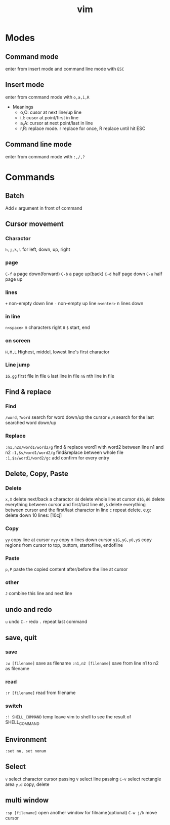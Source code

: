 :PROPERTIES:
:ID:       8850FE15-E0E8-41FB-B0E5-C697D0F00AD8
:END:
#+title: vim
#+HUGO_SECTION:main
* Modes
** Command mode
enter from insert mode and command line mode with ~ESC~
** Insert mode
enter from command mode with ~o,a,i,R~
+ Meanings
  + o,O: cusor at next line/up line
  + i,I: cusor at point/first in line
  + a,A: cursor at next point/last in line
  + r,R: replace mode. r replace for once, R replace until hit ESC
** Command line mode
enter from command mode with ~:,/,?~
* Commands

** Batch
Add ~n~ argument in front of command

** Cursor movement
*** Charactor
~h,j,k,l~ for left, down, up, right 
*** page
~C-f~ a page down(forward)
~C-b~ a page up(back)
~C-d~ half page down
~C-u~ half page up
*** lines
~+~ non-empty down line
~-~ non-empty up line
~n<enter>~ n lines down
*** in line
~n<space>~ n characters right
~0~ ~$~ start, end
*** on screen
~H,M,L~ Highest, middel, lowest line's first charactor
*** Line jump
~1G,gg~ first file in file
~G~ last line in file
~nG~ nth line in file
** Find & replace
*** Find
~/word,?word~ search for word down/up the cursor
~n,N~ search for the last searched word down/up
*** Replace
~:n1,n2s/word1/word2/g~ find & replace word1 with word2 between line n1 and n2
~:1,$s/word1/word2/g~ find&replace between whole file
~:1,$s/word1/word2/gc~ add confirm for every entry
** Delete, Copy, Paste
*** Delete
~x,X~ delete next/back a charactor
~dd~ delete whole line at cursor
~d1G,dG~ delete everything between cursor and first/last line
~d0,$~ delete everything between cursor and the first/last charactor in line
~c~ repeat delete. e.g: delete down 10 lines: [10cj]
*** Copy
~yy~ copy line at cursor
~nyy~ copy n lines down cursor
~y1G,yG,y0,y$~ copy regions from cursor to top, buttom, startofline, endofline
*** Paste
~p,P~ paste the copied content after/before the line at cursor
*** other
~J~ combine this line and next line
** undo and redo
~u~ undo
~C-r~ redo
~.~ repeat last command
** save, quit
*** save
~:w [filename]~ save as filename
~:n1,n2 [filename]~ save from line n1 to n2 as filename
*** read
~:r [filename]~ read from filename
*** switch
~:! SHELL_COMMAND~ temp leave vim to shell to see the result of SHELL_COMMAND
** Environment
~:set nu, set nonum~
** Select
~v~ select charactor cursor passing
~V~ select line passing
~C-v~ select rectangle area
~y,d~ copy, delete
** multi window
~:sp [filename]~ open another window for filname(optional)
~C-w j/k~ move cursor

